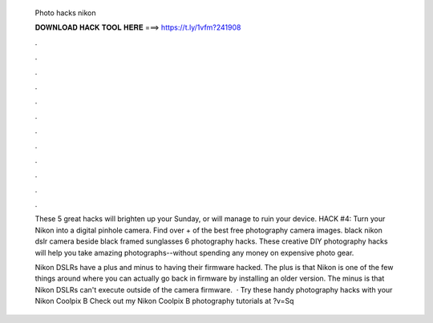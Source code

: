   Photo hacks nikon
  
  
  
  𝐃𝐎𝐖𝐍𝐋𝐎𝐀𝐃 𝐇𝐀𝐂𝐊 𝐓𝐎𝐎𝐋 𝐇𝐄𝐑𝐄 ===> https://t.ly/1vfm?241908
  
  
  
  .
  
  
  
  .
  
  
  
  .
  
  
  
  .
  
  
  
  .
  
  
  
  .
  
  
  
  .
  
  
  
  .
  
  
  
  .
  
  
  
  .
  
  
  
  .
  
  
  
  .
  
  These 5 great hacks will brighten up your Sunday, or will manage to ruin your device. HACK #4: Turn your Nikon into a digital pinhole camera. Find over + of the best free photography camera images. black nikon dslr camera beside black framed sunglasses 6 photography hacks. These creative DIY photography hacks will help you take amazing photographs--without spending any money on expensive photo gear.
  
  Nikon DSLRs have a plus and minus to having their firmware hacked. The plus is that Nikon is one of the few things around where you can actually go back in firmware by installing an older version. The minus is that Nikon DSLRs can't execute outside of the camera firmware.  · Try these handy photography hacks with your Nikon Coolpix B Check out my Nikon Coolpix B photography tutorials at ?v=Sq
